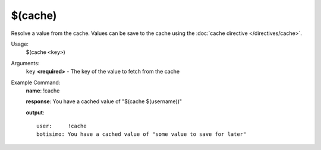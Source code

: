 $(cache)
========

Resolve a value from the cache. Values can be save to the cache using the :doc:`cache directive </directives/cache>`.

Usage:
    $(cache ``<key>``)

Arguments:
    ``key`` **<required>** - The key of the value to fetch from the cache

Example Command:
    **name**: !cache

    **response**: You have a cached value of "$(cache $(username))"

    **output**::

        user:     !cache
        botisimo: You have a cached value of "some value to save for later"
